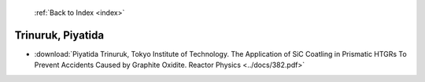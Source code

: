  :ref:`Back to Index <index>`

Trinuruk, Piyatida
------------------

* :download:`Piyatida Trinuruk, Tokyo Institute of Technology. The Application of SiC Coatling in Prismatic HTGRs To Prevent Accidents Caused by Graphite Oxidite. Reactor Physics <../docs/382.pdf>`
